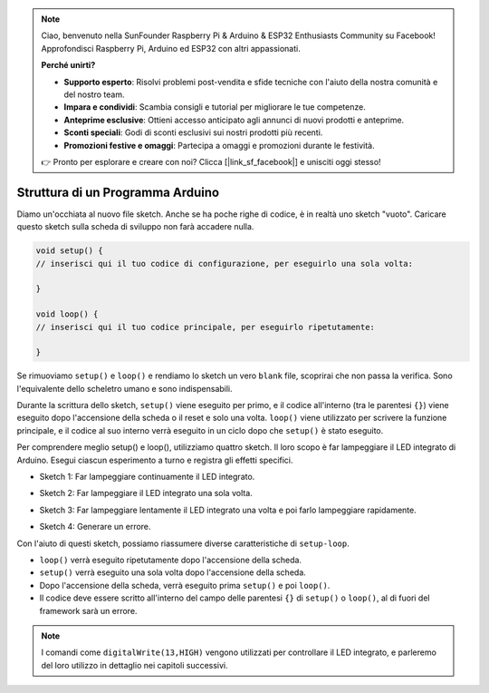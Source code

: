 .. note::

    Ciao, benvenuto nella SunFounder Raspberry Pi & Arduino & ESP32 Enthusiasts Community su Facebook! Approfondisci Raspberry Pi, Arduino ed ESP32 con altri appassionati.

    **Perché unirti?**

    - **Supporto esperto**: Risolvi problemi post-vendita e sfide tecniche con l'aiuto della nostra comunità e del nostro team.
    - **Impara e condividi**: Scambia consigli e tutorial per migliorare le tue competenze.
    - **Anteprime esclusive**: Ottieni accesso anticipato agli annunci di nuovi prodotti e anteprime.
    - **Sconti speciali**: Godi di sconti esclusivi sui nostri prodotti più recenti.
    - **Promozioni festive e omaggi**: Partecipa a omaggi e promozioni durante le festività.

    👉 Pronto per esplorare e creare con noi? Clicca [|link_sf_facebook|] e unisciti oggi stesso!

Struttura di un Programma Arduino
=======================================

Diamo un'occhiata al nuovo file sketch. Anche se ha poche righe di codice, è in realtà uno sketch "vuoto". 
Caricare questo sketch sulla scheda di sviluppo non farà accadere nulla.

.. code-block:: C

    void setup() {
    // inserisci qui il tuo codice di configurazione, per eseguirlo una sola volta:

    }

    void loop() {
    // inserisci qui il tuo codice principale, per eseguirlo ripetutamente:

    }

Se rimuoviamo ``setup()`` e ``loop()`` e rendiamo lo sketch un vero ``blank`` file, scoprirai che non passa la verifica. 
Sono l'equivalente dello scheletro umano e sono indispensabili.

Durante la scrittura dello sketch, ``setup()`` viene eseguito per primo, e il codice all'interno (tra le parentesi ``{}``) viene eseguito dopo l'accensione della scheda o il reset e solo una volta. 
``loop()`` viene utilizzato per scrivere la funzione principale, e il codice al suo interno verrà eseguito in un ciclo dopo che ``setup()`` è stato eseguito.

Per comprendere meglio setup() e loop(), utilizziamo quattro sketch. Il loro scopo è far lampeggiare il LED integrato di Arduino. Esegui ciascun esperimento a turno e registra gli effetti specifici.

* Sketch 1: Far lampeggiare continuamente il LED integrato.

.. code-block:: C
    :emphasize-lines: 8,9,10,11

    void setup() {
        // put your setup code here, to run once:
        pinMode(13,OUTPUT); 
    }

    void loop() {
        // put your main code here, to run repeatedly:
        digitalWrite(13,HIGH);
        delay(500);
        digitalWrite(13,LOW);
        delay(500);
    }

* Sketch 2: Far lampeggiare il LED integrato una sola volta. 

.. code-block:: C
    :emphasize-lines: 4,5,6,7

    void setup() {
        // put your setup code here, to run once:
        pinMode(13,OUTPUT);
        digitalWrite(13,HIGH);
        delay(500);
        digitalWrite(13,LOW);
        delay(500);
    }

    void loop() {
        // put your main code here, to run repeatedly:
    }

* Sketch 3: Far lampeggiare lentamente il LED integrato una volta e poi farlo lampeggiare rapidamente. 

.. code-block:: C
    :emphasize-lines: 4,5,6,7,12,13,14,15

    void setup() {
        // put your setup code here, to run once:
        pinMode(13,OUTPUT);
        digitalWrite(13,HIGH);
        delay(1000);
        digitalWrite(13,LOW);
        delay(1000);
    }

    void loop() {
        // put your main code here, to run repeatedly:
        digitalWrite(13,HIGH);
        delay(200);
        digitalWrite(13,LOW);
        delay(200);
    }    

* Sketch 4: Generare un errore.

.. code-block:: C
    :emphasize-lines: 6,7,8,9

    void setup() {
        // put your setup code here, to run once:
        pinMode(13,OUTPUT);
    }

    digitalWrite(13,HIGH);
    delay(1000);
    digitalWrite(13,LOW);
    delay(1000);

    void loop() {
        // put your main code here, to run repeatedly:
    }    

Con l'aiuto di questi sketch, possiamo riassumere diverse caratteristiche di ``setup-loop``.

* ``loop()`` verrà eseguito ripetutamente dopo l'accensione della scheda. 
* ``setup()`` verrà eseguito una sola volta dopo l'accensione della scheda. 
* Dopo l'accensione della scheda, verrà eseguito prima ``setup()`` e poi ``loop()``. 
* Il codice deve essere scritto all'interno del campo delle parentesi ``{}`` di ``setup()`` o ``loop()``, al di fuori del framework sarà un errore.

.. note::  
    I comandi come ``digitalWrite(13,HIGH)`` vengono utilizzati per controllare il LED integrato, e parleremo del loro utilizzo in dettaglio nei capitoli successivi.

